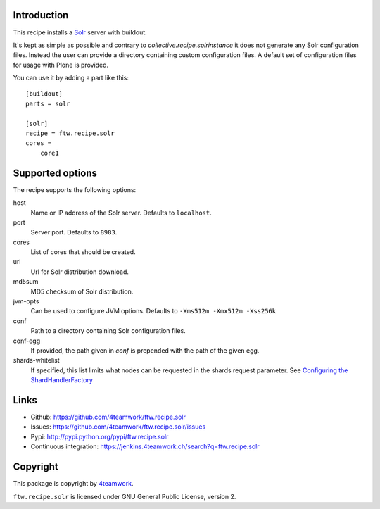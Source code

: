 Introduction
============

This recipe installs a `Solr <http://lucene.apache.org/solr/>`_
server with buildout.

It's kept as simple as possible and contrary to `collective.recipe.solrinstance`
it does not generate any Solr configuration files. Instead the user can provide
a directory containing custom configuration files. A default set of configuration
files for usage with Plone is provided.

You can use it by adding a part like this::

    [buildout]
    parts = solr

    [solr]
    recipe = ftw.recipe.solr
    cores =
        core1


Supported options
=================

The recipe supports the following options:

host
    Name or IP address of the Solr server. Defaults to ``localhost``.

port
    Server port. Defaults to ``8983``.

cores
    List of cores that should be created.

url
    Url for Solr distribution download.

md5sum
    MD5 checksum of Solr distribution.

jvm-opts
    Can be used to configure JVM options. Defaults to
    ``-Xms512m -Xmx512m -Xss256k``

conf
    Path to a directory containing Solr configuration files.

conf-egg
    If provided, the path given in `conf` is prepended with the path of the
    given egg.

shards-whitelist
    If specified, this list limits what nodes can be requested in the shards
    request parameter. See `Configuring the ShardHandlerFactory
    <https://lucene.apache.org/solr/guide/8_1/distributed-requests.html#configuring-the-shardhandlerfactory>`_


Links
=====

- Github: https://github.com/4teamwork/ftw.recipe.solr
- Issues: https://github.com/4teamwork/ftw.recipe.solr/issues
- Pypi: http://pypi.python.org/pypi/ftw.recipe.solr
- Continuous integration: https://jenkins.4teamwork.ch/search?q=ftw.recipe.solr


Copyright
=========

This package is copyright by `4teamwork <http://www.4teamwork.ch/>`_.

``ftw.recipe.solr`` is licensed under GNU General Public License, version 2.
